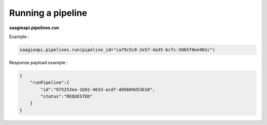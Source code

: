 Running a pipeline
------------------

**saagieapi.pipelines.run**

Example :

.. code:: python

   saagieapi.pipelines.run(pipeline_id="ca79c5c8-2e57-4a35-bcfc-5065f0ee901c")

Response payload example :

.. code:: python

   {
       "runPipeline":{
           "id":"975253ea-1b91-4633-acdf-dd9b09d53b18",
           "status":"REQUESTED"
       }
   }
